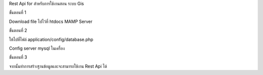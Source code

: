 Rest Api for สำหรับการใช้งานสอน ระบบ Gis

ขั้นตอนที่ 1

Download file ไปไว้ที่ htdocs MAMP Server

ขั้นตอนที่ 2

ให้ไปที่ไฟล์ application/config/database.php

Config server mysql ในเครื่อง

ขั้นตอนที่ 3

จากนั้นทำการสร้างฐานข้อมูลและจะสามารถใช้งาน Rest Api ได้